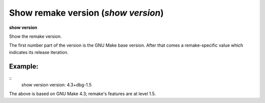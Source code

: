 .. index:: show; version
.. _show_version:

Show remake version (`show version`)
------------------------------------

**show version**

Show the remake version.

The first number part of the version is the GNU Make base version.
After that comes a remake-specific value which indicates its release iteration.

Example:
++++++++

::
      show version
      version: 4.3+dbg-1.5

The above is based on GNU Make 4.3; remake's features are at level 1.5.
